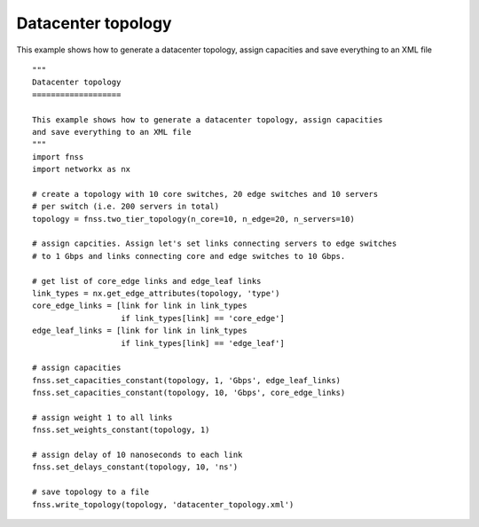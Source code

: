 .. _examples-datacenter:

Datacenter topology
===================

This example shows how to generate a datacenter topology, assign capacities
and save everything to an XML file

::

    """
    Datacenter topology
    ===================

    This example shows how to generate a datacenter topology, assign capacities
    and save everything to an XML file
    """
    import fnss
    import networkx as nx

    # create a topology with 10 core switches, 20 edge switches and 10 servers
    # per switch (i.e. 200 servers in total)
    topology = fnss.two_tier_topology(n_core=10, n_edge=20, n_servers=10)

    # assign capcities. Assign let's set links connecting servers to edge switches
    # to 1 Gbps and links connecting core and edge switches to 10 Gbps.

    # get list of core_edge links and edge_leaf links
    link_types = nx.get_edge_attributes(topology, 'type')
    core_edge_links = [link for link in link_types
                       if link_types[link] == 'core_edge']
    edge_leaf_links = [link for link in link_types
                       if link_types[link] == 'edge_leaf']

    # assign capacities
    fnss.set_capacities_constant(topology, 1, 'Gbps', edge_leaf_links)
    fnss.set_capacities_constant(topology, 10, 'Gbps', core_edge_links)

    # assign weight 1 to all links
    fnss.set_weights_constant(topology, 1)

    # assign delay of 10 nanoseconds to each link
    fnss.set_delays_constant(topology, 10, 'ns')

    # save topology to a file
    fnss.write_topology(topology, 'datacenter_topology.xml')